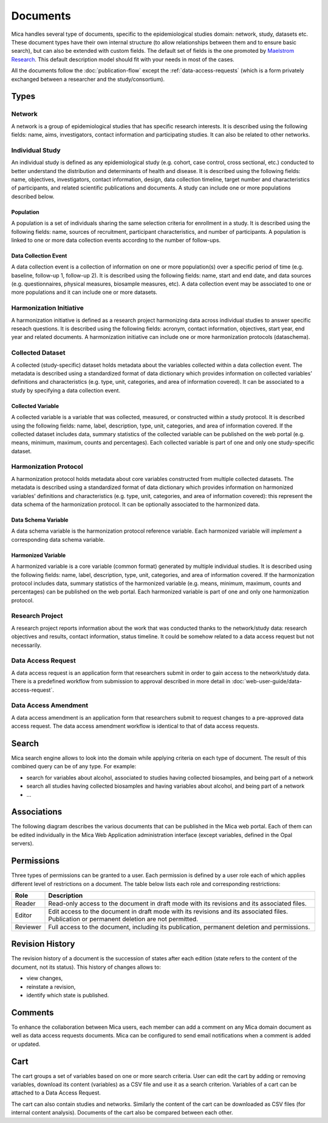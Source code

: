 Documents
=========

Mica handles several type of documents, specific to the epidemiological studies domain: network, study, datasets etc. These document types have their own internal structure (to allow relationships between them and to ensure basic search), but can also be extended with custom fields. The default set of fields is the one promoted by `Maelstrom Research <https://maelstrom-research.org>`_. This default description model should fit with your needs in most of the cases.

All the documents follow the :doc:`publication-flow` except the :ref:`data-access-requests` (which is a form privately exchanged between a researcher and the study/consortium).

.. _document-types:

Types
-----

Network
~~~~~~~

A network is a group of epidemiological studies that has specific research interests. It is described using the following fields: name, aims, investigators, contact information and participating studies. It can also be related to other networks.

.. _individual-study-doc:

Individual Study
~~~~~~~~~~~~~~~~

An individual study is defined as any epidemiological study (e.g. cohort, case control, cross sectional, etc.) conducted to better understand the distribution and determinants of health and disease. It is described using the following fields: name, objectives, investigators, contact information, design, data collection timeline, target number and characteristics of participants, and related scientific publications and documents. A study can include one or more populations described below.

Population
^^^^^^^^^^

A population is a set of individuals sharing the same selection criteria for enrollment in a study. It is described using the following fields: name, sources of recruitment, participant characteristics, and number of participants. A population is linked to one or more data collection events according to the number of follow-ups.

Data Collection Event
^^^^^^^^^^^^^^^^^^^^^

A data collection event is a collection of information on one or more population(s) over a specific period of time (e.g. baseline, follow-up 1, follow-up 2). It is described using the following fields: name, start and end date, and data sources (e.g. questionnaires, physical measures, biosample measures, etc). A data collection event may be associated to one or more populations and it can include one or more datasets.

Harmonization Initiative
~~~~~~~~~~~~~~~~~~~~~~~~

A harmonization initiative is defined as a research project harmonizing data across individual studies to answer specific reseach questions. It is described using the following fields: acronym, contact information, objectives, start year, end year and related documents. A harmonization initiative can include one or more harmonization protocols (dataschema).

Collected Dataset
~~~~~~~~~~~~~~~~~

A collected (study-specific) dataset holds metadata about the variables collected within a data collection event. The metadata is described using a standardized format of data dictionary which provides information on collected variables’ definitions and characteristics (e.g. type, unit, categories, and area of information covered). It can be associated to a study by specifying a data collection event.

Collected Variable
^^^^^^^^^^^^^^^^^^

A collected variable is a variable that was collected, measured, or constructed within a study protocol. It is described using the following fields: name, label, description, type, unit, categories, and area of information covered. If the collected dataset includes data, summary statistics of the collected variable can be published on the web portal (e.g. means, minimum, maximum, counts and percentages). Each collected variable is part of one and only one study-specific dataset.

Harmonization Protocol
~~~~~~~~~~~~~~~~~~~~~~

A harmonization protocol holds metadata about core variables constructed from multiple collected datasets. The metadata is described using a standardized format of data dictionary which provides information on harmonized variables’ definitions and characteristics (e.g. type, unit, categories, and area of information covered): this represent the data schema of the harmonization protocol. It can be optionally associated to the harmonized data.

Data Schema Variable
^^^^^^^^^^^^^^^^^^^^

A data schema variable is the harmonization protocol reference variable. Each harmonized variable will *implement* a corresponding data schema variable.

Harmonized Variable
^^^^^^^^^^^^^^^^^^^

A harmonized variable is a core variable (common format) generated by multiple individual studies. It is described using the following fields: name, label, description, type, unit, categories, and area of information covered. If the harmonization protocol includes data, summary statistics of the harmonized variable (e.g. means, minimum, maximum, counts and percentages) can be published on the web portal. Each harmonized variable is part of one and only one harmonization protocol.

Research Project
~~~~~~~~~~~~~~~~

A research project reports information about the work that was conducted thanks to the network/study data: research objectives and results, contact information, status timeline. It could be somehow related to a data access request but not necessarily.

.. _data-access-requests:

Data Access Request
~~~~~~~~~~~~~~~~~~~

A data access request is an application form that researchers submit in order to gain access to the network/study data. There is a predefined workflow from submission to approval described in more detail in :doc:`web-user-guide/data-access-request`.


Data Access Amendment
~~~~~~~~~~~~~~~~~~~~~

A data access amendment is an application form that researchers submit to request changes to a pre-approved data access request. The data access amendment workflow is identical to that of data access requests.

Search
------

Mica search engine allows to look into the domain while applying criteria on each type of document. The result of this combined query can be of any type. For example:

* search for variables about alcohol, associated to studies having collected biosamples, and being part of a network
* search all studies having collected biosamples and having variables about alcohol, and being part of a network
* ...

Associations
------------

The following diagram describes the various documents that can be published in the Mica web portal. Each of them can be edited individually in the Mica Web Application administration interface (except variables, defined in the Opal servers).

.. image:: images/mica-associations.png

.. _documents-permissions:

Permissions
-----------

Three types of permissions can be granted to a user. Each permission is defined by a user role each of which applies different level of restrictions on a document. The table below lists each role and corresponding restrictions:

======== ===========
Role     Description
======== ===========
Reader   Read-only access to the document in draft mode with its revisions and its associated files.
Editor   Edit access to the document in draft mode with its revisions and its associated files. Publication or permanent deletion are not permitted.
Reviewer Full access to the document, including its publication, permanent deletion and permissions.
======== ===========

Revision History
----------------

The revision history of a document is the succession of states after each edition (state refers to the content of the document, not its status). This history of changes allows to:

* view changes,
* reinstate a revision,
* identify which state is published.

Comments
--------

To enhance the collaboration between Mica users, each member can add a comment on any Mica domain document as well as data access requests documents. Mica can be configured to send email notifications when a comment is added or updated.

Cart
----

The cart groups a set of variables based on one or more search criteria. User can edit the cart by adding or removing variables, download its content (variables) as a CSV file and use it as a search criterion. Variables of a cart can be attached to a Data Access Request.

The cart can also contain studies and networks. Similarly the content of the cart can be downloaded as CSV files (for internal content analysis). Documents of the cart also be compared between each other.
